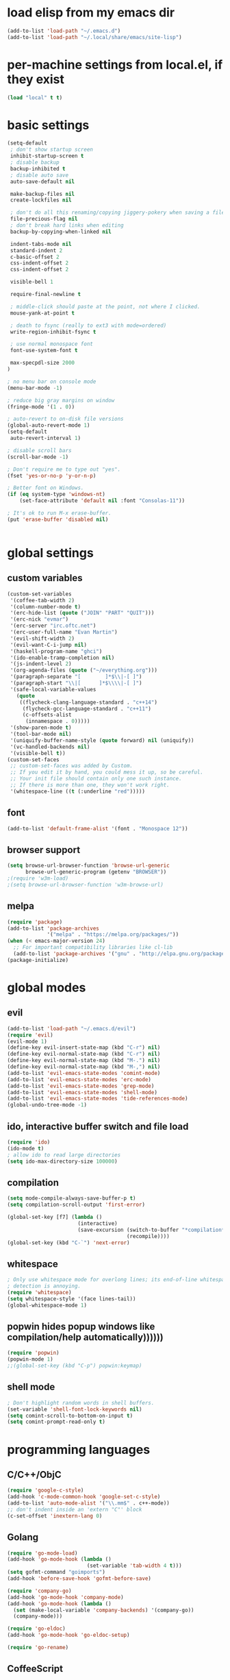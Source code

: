 * load elisp from my emacs dir
#+BEGIN_SRC emacs-lisp
  (add-to-list 'load-path "~/.emacs.d")
  (add-to-list 'load-path "~/.local/share/emacs/site-lisp")
#+END_SRC
* per-machine settings from local.el, if they exist
#+BEGIN_SRC emacs-lisp
  (load "local" t t)
#+END_SRC
* basic settings
#+BEGIN_SRC emacs-lisp
  (setq-default
   ; don't show startup screen
   inhibit-startup-screen t
   ; disable backup
   backup-inhibited t
   ; disable auto save
   auto-save-default nil

   make-backup-files nil
   create-lockfiles nil

   ; don't do all this renaming/copying jiggery-pokery when saving a file.
   file-precious-flag nil
   ; don't break hard links when editing
   backup-by-copying-when-linked nil

   indent-tabs-mode nil
   standard-indent 2
   c-basic-offset 2
   css-indent-offset 2
   css-indent-offset 2

   visible-bell 1

   require-final-newline t

   ; middle-click should paste at the point, not where I clicked.
   mouse-yank-at-point t

   ; death to fsync (really to ext3 with mode=ordered)
   write-region-inhibit-fsync t
  
   ; use normal monospace font
   font-use-system-font t

   max-specpdl-size 2000
  )

  ; no menu bar on console mode
  (menu-bar-mode -1)

  ; reduce big gray margins on window
  (fringe-mode '(1 . 0))

  ; auto-revert to on-disk file versions
  (global-auto-revert-mode 1)
  (setq-default
   auto-revert-interval 1)
  
  ; disable scroll bars
  (scroll-bar-mode -1)

  ; Don't require me to type out "yes".
  (fset 'yes-or-no-p 'y-or-n-p)

  ; Better font on Windows.
  (if (eq system-type 'windows-nt)
      (set-face-attribute 'default nil :font "Consolas-11"))

  ; It's ok to run M-x erase-buffer.
  (put 'erase-buffer 'disabled nil)


#+END_SRC
  
* global settings
** custom variables
#+BEGIN_SRC emacs-lisp
  (custom-set-variables
   '(coffee-tab-width 2)
   '(column-number-mode t)
   '(erc-hide-list (quote ("JOIN" "PART" "QUIT")))
   '(erc-nick "evmar")
   '(erc-server "irc.oftc.net")
   '(erc-user-full-name "Evan Martin")
   '(evil-shift-width 2)
   '(evil-want-C-i-jump nil)
   '(haskell-program-name "ghci")
   '(ido-enable-tramp-completion nil)
   '(js-indent-level 2)
   '(org-agenda-files (quote ("~/everything.org")))
   '(paragraph-separate "[        ]*$\\|-[ ]")
   '(paragraph-start "\\|[      ]*$\\\\|-[ ]")
   '(safe-local-variable-values
     (quote
      ((flycheck-clang-language-standard . "c++14")
       (flycheck-gcc-language-standard . "c++11")
       (c-offsets-alist
        (innamespace . 0)))))
   '(show-paren-mode t)
   '(tool-bar-mode nil)
   '(uniquify-buffer-name-style (quote forward) nil (uniquify))
   '(vc-handled-backends nil)
   '(visible-bell t))
  (custom-set-faces
   ;; custom-set-faces was added by Custom.
   ;; If you edit it by hand, you could mess it up, so be careful.
   ;; Your init file should contain only one such instance.
   ;; If there is more than one, they won't work right.
   '(whitespace-line ((t (:underline "red")))))
#+END_SRC

** font
#+BEGIN_SRC emacs-lisp
  (add-to-list 'default-frame-alist '(font . "Monospace 12"))

#+END_SRC
** browser support
#+BEGIN_SRC emacs-lisp
  (setq browse-url-browser-function 'browse-url-generic
        browse-url-generic-program (getenv "BROWSER"))
  ;(require 'w3m-load)
  ;(setq browse-url-browser-function 'w3m-browse-url)
  
#+END_SRC
** melpa
#+BEGIN_SRC emacs-lisp
  (require 'package)
  (add-to-list 'package-archives
               '("melpa" . "https://melpa.org/packages/"))
  (when (< emacs-major-version 24)
    ;; For important compatibility libraries like cl-lib
    (add-to-list 'package-archives '("gnu" . "http://elpa.gnu.org/packages/")))
  (package-initialize)

#+END_SRC
* global modes
** evil
#+BEGIN_SRC emacs-lisp
  (add-to-list 'load-path "~/.emacs.d/evil")
  (require 'evil)
  (evil-mode 1)
  (define-key evil-insert-state-map (kbd "C-r") nil)
  (define-key evil-normal-state-map (kbd "C-r") nil)
  (define-key evil-normal-state-map (kbd "M-.") nil)
  (define-key evil-normal-state-map (kbd "M-,") nil)
  (add-to-list 'evil-emacs-state-modes 'comint-mode)
  (add-to-list 'evil-emacs-state-modes 'erc-mode)
  (add-to-list 'evil-emacs-state-modes 'grep-mode)
  (add-to-list 'evil-emacs-state-modes 'shell-mode)
  (add-to-list 'evil-emacs-state-modes 'tide-references-mode)
  (global-undo-tree-mode -1)
#+END_SRC
** ido, interactive buffer switch and file load
#+BEGIN_SRC emacs-lisp
  (require 'ido)
  (ido-mode t)
  ; allow ido to read large directories
  (setq ido-max-directory-size 100000)
  
#+END_SRC
  
** compilation
#+BEGIN_SRC emacs-lisp
  (setq mode-compile-always-save-buffer-p t)
  (setq compilation-scroll-output 'first-error)

  (global-set-key [f7] (lambda ()
                         (interactive)
                         (save-excursion (switch-to-buffer "*compilation*")
                                         (recompile))))
  (global-set-key (kbd "C-`") 'next-error)
#+END_SRC

** whitespace
#+BEGIN_SRC emacs-lisp
  ; Only use whitespace mode for overlong lines; its end-of-line whitespace
  ; detection is annoying.
  (require 'whitespace)
  (setq whitespace-style '(face lines-tail))
  (global-whitespace-mode 1)
#+END_SRC

** popwin hides popup windows like compilation/help automatically))))))
#+BEGIN_SRC emacs-lisp
  (require 'popwin)
  (popwin-mode 1)
  ;;(global-set-key (kbd "C-p") popwin:keymap)
#+END_SRC
** shell mode
#+BEGIN_SRC emacs-lisp
  ; Don't highlight random words in shell buffers.
  (set-variable 'shell-font-lock-keywords nil)
  (setq comint-scroll-to-bottom-on-input t)
  (setq comint-prompt-read-only t)
#+END_SRC
* programming languages
** C/C++/ObjC
#+BEGIN_SRC emacs-lisp
  (require 'google-c-style)
  (add-hook 'c-mode-common-hook 'google-set-c-style)
  (add-to-list 'auto-mode-alist '("\\.mm$" . c++-mode))
  ;; don't indent inside an 'extern "C"' block
  (c-set-offset 'inextern-lang 0)
#+END_SRC

** Golang
#+BEGIN_SRC emacs-lisp
  (require 'go-mode-load)
  (add-hook 'go-mode-hook (lambda ()
                            (set-variable 'tab-width 4 t)))
  (setq gofmt-command "goimports")
  (add-hook 'before-save-hook 'gofmt-before-save)
  
  (require 'company-go)
  (add-hook 'go-mode-hook 'company-mode)
  (add-hook 'go-mode-hook (lambda ()
    (set (make-local-variable 'company-backends) '(company-go))
    (company-mode)))

  (require 'go-eldoc)
  (add-hook 'go-mode-hook 'go-eldoc-setup)

  (require 'go-rename)
#+END_SRC

** CoffeeScript
#+BEGIN_SRC emacs-lisp
  (require 'coffee-mode)
#+END_SRC

** Haskell
#+BEGIN_SRC emacs-lisp
  ;; (require 'inf-haskell)
  ;; (require 'haskell-mode)
  (add-hook 'haskell-mode-hook 'turn-on-haskell-doc-mode)
  (add-hook 'haskell-mode-hook 'turn-on-haskell-indentation)
  (add-to-list 'completion-ignored-extensions ".hi")
  (add-to-list 'auto-mode-alist '("\\.cpphs$" . haskell-mode))
  (add-to-list 'auto-mode-alist '("\\.chs$" . haskell-mode))
#+END_SRC

** Javascript
#+BEGIN_SRC emacs-lisp
  (require 'js)
  (add-to-list 'auto-mode-alist '("\\.jsx?$" . js-mode))
  (add-to-list 'auto-mode-alist '("\\.json$" . js-mode))
#+END_SRC

** lisp/scheme
#+BEGIN_SRC emacs-lisp
    (require 'paredit)
    
    (defface paren-face
      '((((class color))
         (:foreground "dark gray")))
      "Face for parens in lisp"
      :group 'faces)
    
    (defun lisp-settings ()
      (font-lock-add-keywords nil
                              '(("(\\|)" . 'paren-face)))
      (put 'match 'scheme-indent-function 1)
      (put 'match-let 'scheme-indent-function 0))
    
    (add-hook 'scheme-mode-hook 'lisp-settings)
    (add-hook 'emacs-lisp-mode-hook 'lisp-settings)
    (add-hook 'lpaca-mode-hook 'lisp-settings)
    
    (defun pjs-settings ()
      (put 'function 'scheme-indent-function 2))
    
#+END_SRC
** Markdown
#+BEGIN_SRC emacs-lisp
  (autoload 'markdown-mode "markdown-mode.el"
     "Major mode for editing Markdown files" t)
  (add-to-list 'auto-mode-alist '("\\.md$" . markdown-mode))
  (add-to-list 'auto-mode-alist '("\\.text$" . markdown-mode))
  (add-to-list 'auto-mode-alist '("\\.markdown$" . markdown-mode))
  (add-to-list 'auto-mode-alist '("\\.md$" . markdown-mode))
  
  (defun markdown-fontify-buffer-wiki-links-empty-hack () 
    "Empty replacement for `markdown-fontify-buffer-wiki-links` due to hanging bug." 
    (interactive)) 
  
  (eval-after-load "markdown-mode" 
    '(progn 
       (fset 'markdown-fontify-buffer-wiki-links 
             'markdown-fontify-buffer-wiki-links-empty-hack))) 
#+END_SRC

** Ninja
#+BEGIN_SRC emacs-lisp
  (require 'ninja-mode)
#+END_SRC

** Protobuf
#+BEGIN_SRC emacs-lisp
  (require 'protobuf-mode)
#+END_SRC

** Rust
#+BEGIN_SRC emacs-lisp
  (require 'rust-mode)
#+END_SRC

** SCons
#+BEGIN_SRC emacs-lisp
  (add-to-list 'auto-mode-alist '("\\.scons$" . python-mode))
#+END_SRC

** SQL
#+BEGIN_SRC emacs-lisp
  (require 'sql)
#+END_SRC

** Toml
#+BEGIN_SRC emacs-lisp
  (require 'toml-mode)
#+END_SRC

** TypeScript
#+BEGIN_SRC emacs-lisp
  (require 'typescript-mode)
  (add-hook 'typescript-mode-hook
            (lambda ()
              (tide-setup)
              (flycheck-mode t)
              (setq flycheck-check-syntax-automatically '(save mode-enabled))
              (eldoc-mode t)
              (tide-hl-identifier-mode t)
              (company-mode t)
              ))
#+END_SRC
** Vala
#+BEGIN_SRC emacs-lisp
  (autoload 'vala-mode "vala-mode" "Major mode for editing Vala code." t)
  (add-to-list 'auto-mode-alist '("\\.vala$" . vala-mode))
  (add-to-list 'auto-mode-alist '("\\.vapi$" . vala-mode))
  (add-to-list 'file-coding-system-alist '("\\.vala$" . utf-8))
  (add-to-list 'file-coding-system-alist '("\\.vapi$" . utf-8))
#+END_SRC

** Yaml
#+BEGIN_SRC emacs-lisp
  (require 'yaml-mode)
  (add-to-list 'auto-mode-alist '("\\.ya?ml$" . yaml-mode))
#+END_SRC

** Web (HTML/CSS/JS)
#+BEGIN_SRC emacs-lisp
  (require 'web-mode)
  (setq web-mode-script-padding 0)
  (add-to-list 'auto-mode-alist '("\\.html?\\'" . web-mode))
  (add-to-list 'auto-mode-alist '("\\.s?css\\'" . web-mode))
  (add-to-list 'auto-mode-alist '("\\.jsx?\\'" . web-mode))
#+END_SRC
* custom functions
** blog posts
#+BEGIN_SRC emacs-lisp
  ; Timestamp function.
  (defun timestamp ()
    "Insert a time stamp into the buffer."
    (interactive)
    (insert (format-time-string "%Y/%m/%d %H:%M" (current-time))))
  
  (defun new-post ()
    "Set up a post for lazyblog."
    (interactive)
    (insert "Timestamp: ") (timestamp) (insert "\n")
    (insert "Subject: \n")
    (insert "Summary: \n"))
  
#+END_SRC

** git
#+BEGIN_SRC emacs-lisp
  (require 'git-grep)
  
  (if (file-exists-p "~/.emacs.d/magit/50magit.el")
      (progn
        (add-to-list 'load-path "~/.emacs.d/magit")
        (require '50magit)))
#+END_SRC
** random helpers
#+BEGIN_SRC emacs-lisp
  (defun ami-summarize-indentation-at-point ()
    "Echo a summary of how one gets from the left-most column to
    POINT in terms of indentation changes."
    (interactive)
    (save-excursion
      (let ((cur-indent most-positive-fixnum)
            (trace '()))
        (while (not (bobp))
          (let ((current-line (buffer-substring (line-beginning-position)
                                                (line-end-position))))
            (when (and (not (string-match "^\\s-*$" current-line))
                       (< (current-indentation) cur-indent))
              (setq cur-indent (current-indentation))
              (setq trace (cons current-line trace))
              (if (or (string-match "^\\s-*}" current-line)
                      (string-match "^\\s-*else " current-line)
                      (string-match "^\\s-*elif " current-line))
                  (setq cur-indent (1+ cur-indent)))))
          (forward-line -1))
        (message "%s" (mapconcat 'identity trace "\n")))))
  
  ; Trim initial/trailing whitespace from a string.
  (defun trim (s)
    (replace-regexp-in-string "\n*$" "" s))
  
  (defun create-scratch-buffer nil
    "create a scratch buffer"
    (interactive)
    (switch-to-buffer (get-buffer-create "*scratch*"))
    (lisp-interaction-mode))
  
  (defun copy-file-name-to-clipboard ()
    "Copy the current buffer file name to the clipboard."
    (interactive)
    (let ((filename (buffer-file-name)))
      (when filename
        (kill-new filename)
        (message "Copied buffer file name '%s' to the clipboard." filename))))
#+END_SRC
** run command line in notes
#+BEGIN_SRC emacs-lisp
  (require 'thingatpt)
  (defun bounds-of-commandline-at-point ()
    (let ((start
           (save-excursion
             (beginning-of-line)
             (point)))
          (end
           (save-excursion
             (end-of-line)
             (while (equal (preceding-char) ?\\)
               (forward-line)
               (end-of-line))
             (point))))
      (cons start end)))
  
  (put 'commandline 'bounds-of-thing-at-point
       'bounds-of-commandline-at-point)
  
  (defun shell-command-at-point ()
    (interactive)
    (let ((buffer-name "*subcommand*")
          (cmdline (thing-at-point 'commandline)))
      (if (get-buffer buffer-name)
          (kill-buffer buffer-name))
      (with-current-buffer (get-buffer-create buffer-name)
        (insert "running command:\n" cmdline "\n\n"))
  
      (async-shell-command cmdline buffer-name)
      ;(switch-to-buffer buffer-name)
      ))
  
  (global-set-key (kbd "M-@") 'shell-command-at-point)
#+END_SRC
* custom modeline
#+BEGIN_SRC emacs-lisp
  ;; http://amitp.blogspot.com/2011/08/emacs-custom-mode-line.html
  
  (defun shorten-directory (dir max-length)
    "Show up to `max-length' characters of a directory name `dir'."
    (let ((path (reverse (split-string (abbreviate-file-name dir) "/")))
          (output ""))
      (when (and path (equal "" (car path)))
        (setq path (cdr path)))
      (while (and path (< (length output) (- max-length 4)))
        (setq output (concat (car path) "/" output))
        (setq path (cdr path)))
      (when path
        (setq output (concat ".../" output)))
      output))
  
  (setq-default
   mode-line-format
   '(
     ;; line/col
     "%4l:%2c  "
  
     ;; dir + file name
     (:propertize (:eval (when (not (string-prefix-p "*" (buffer-name)))
                           (shorten-directory default-directory 30)))
                  face mode-line-directory-face)
     (:propertize "%b"
                  face mode-line-filename-face)
  
     ;; mod state
     (:eval (when (buffer-modified-p) "*"))
  
     "  "
  
     (vc-mode vc-mode)
  
     ;; major mode
     "[%m]"))
  
  (make-face 'mode-line-directory-face)
  (set-face-attribute 'mode-line-directory-face nil
                      :foreground "gray20")
  
  (make-face 'mode-line-filename-face)
  (set-face-attribute 'mode-line-filename-face nil
                      :weight 'bold)
#+END_SRC
